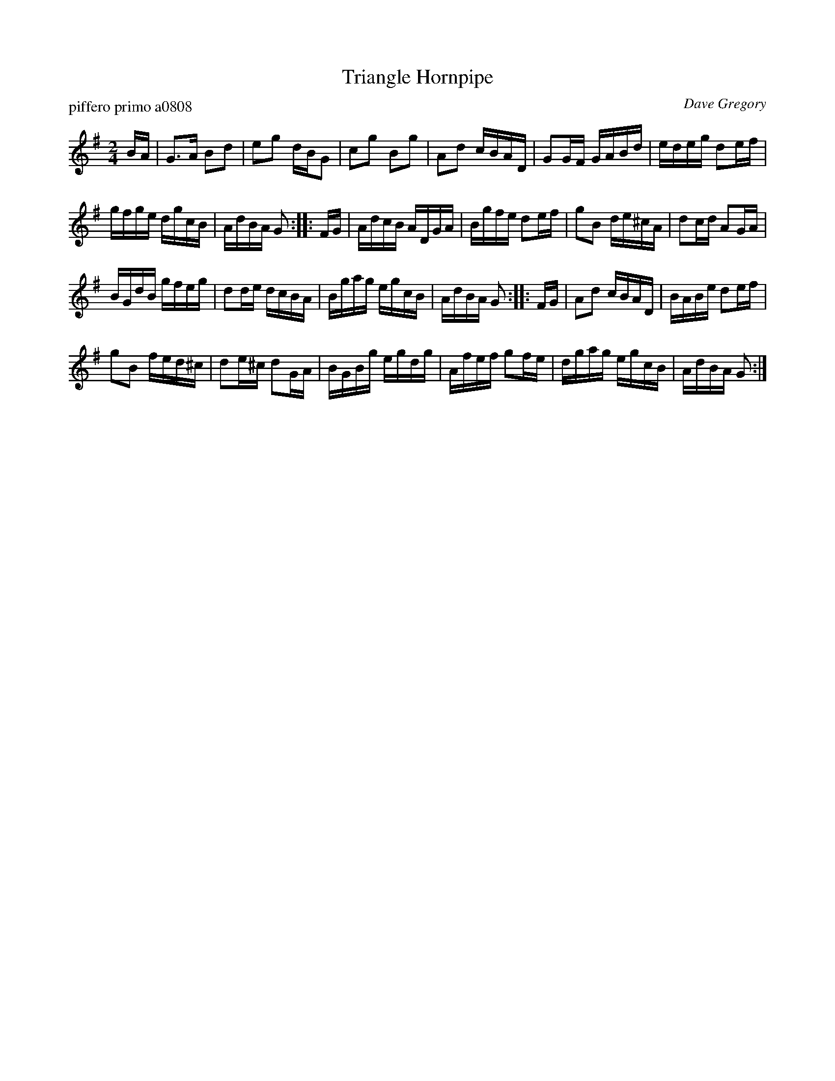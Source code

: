 X: 1
T: Triangle Hornpipe
P: piffero primo a0808
O: Dave Gregory
%R: hornipe, reel
F: ancients.sudburymuster.org/mus sng/pdf/trianglehpC0.pdf
Z: 2020 John Chambers <jc:trillian.mit.edu>
M: 2/4
L: 1/16
K: G
BA |\
G3A B2d2 | e2g2 dBG2 | c2g2 B2g2 | A2d2 cBAD | G2GF GABd | edeg d2ef |
gfge dgcB | AdBA G2 :: FG | AdcB ADGA | Bgfe d2ef | g2B2 de^cA | d2cd A2GA |
BGdB gfeg | d2de dcBA | Bgag egcB | AdBA G2 :: FG | A2d2 cBAD | BABe d2ef |
g2B2 fed^c | d2e^c d2GA | BGBg egdg | Afef g2fe | dgag egcB | AdBA G2 :|
